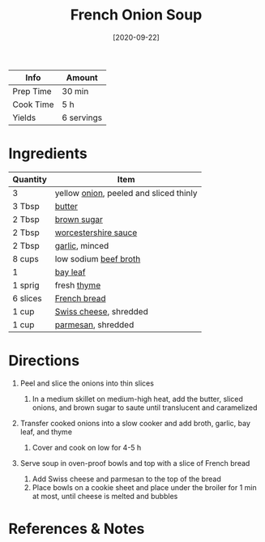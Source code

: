 #+TITLE: French Onion Soup

| Info      | Amount     |
|-----------+------------|
| Prep Time | 30 min     |
| Cook Time | 5 h        |
| Yields    | 6 servings |
#+DATE: [2020-09-22]
#+LAST_MODIFIED:
#+FILETAGS: :recipe:soup :vegetarian :dinner:

* Ingredients

| Quantity | Item                                                                 |
|----------+----------------------------------------------------------------------|
| 3        | yellow [[../_ingredients/onion.md][onion]], peeled and sliced thinly |
| 3 Tbsp   | [[../_ingredients/butter.md][butter]]                                |
| 2 Tbsp   | [[../_ingredients/brown-sugar.md][brown sugar]]                      |
| 2 Tbsp   | [[../_ingredients/worcestershire-sauce.md][worcestershire sauce]]    |
| 2 Tbsp   | [[../_ingredients/garlic.md][garlic]], minced                        |
| 8 cups   | low sodium [[../_ingredients/beef-broth.md][beef broth]]             |
| 1        | [[../_ingredients/bay-leaf.md][bay leaf]]                            |
| 1 sprig  | fresh [[../_ingredients/thyme.md][thyme]]                            |
| 6 slices | [[../_ingredients/french-bread.md][French bread]]                    |
| 1 cup    | [[../_ingredients/swiss-cheese.md][Swiss cheese]], shredded          |
| 1 cup    | [[../_ingredients/parmesan.md][parmesan]], shredded                  |

* Directions

1. Peel and slice the onions into thin slices

   1. In a medium skillet on medium-high heat, add the butter, sliced onions, and brown sugar to saute until translucent and caramelized

2. Transfer cooked onions into a slow cooker and add broth, garlic, bay leaf, and thyme

   1. Cover and cook on low for 4-5 h

3. Serve soup in oven-proof bowls and top with a slice of French bread

   1. Add Swiss cheese and parmesan to the top of the bread
   2. Place bowls on a cookie sheet and place under the broiler for 1 min at most, until cheese is melted and bubbles

* References & Notes
